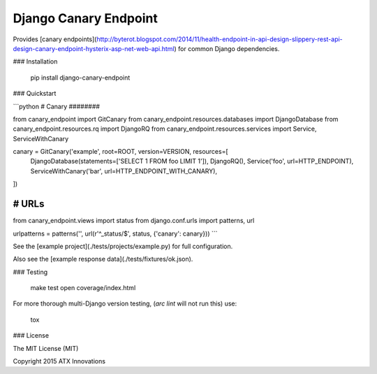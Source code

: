 Django Canary Endpoint
======================

Provides [canary endpoints](http://byterot.blogspot.com/2014/11/health-endpoint-in-api-design-slippery-rest-api-design-canary-endpoint-hysterix-asp-net-web-api.html)
for common Django dependencies.


### Installation

    pip install django-canary-endpoint


### Quickstart

```python
# Canary
########

from canary_endpoint import GitCanary
from canary_endpoint.resources.databases import DjangoDatabase
from canary_endpoint.resources.rq import DjangoRQ
from canary_endpoint.resources.services import Service, ServiceWithCanary

canary = GitCanary('example', root=ROOT, version=VERSION, resources=[
    DjangoDatabase(statements=['SELECT 1 FROM foo LIMIT 1']),
    DjangoRQ(),
    Service('foo', url=HTTP_ENDPOINT),
    ServiceWithCanary('bar', url=HTTP_ENDPOINT_WITH_CANARY),
])


# URLs
######

from canary_endpoint.views import status
from django.conf.urls import patterns, url

urlpatterns = patterns('', url(r'^_status/$', status, {'canary': canary}))
```

See the [example project](./tests/projects/example.py) for full configuration.

Also see the [example response data](./tests/fixtures/ok.json).


### Testing

    make test
    open coverage/index.html

For more thorough multi-Django version testing, (`arc lint` will not run this)
use:

    tox


### License

The MIT License (MIT)

Copyright 2015 ATX Innovations


